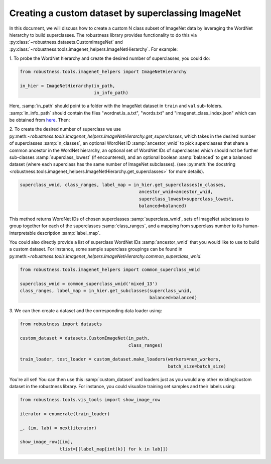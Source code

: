 Creating a custom dataset by superclassing ImageNet 
====================================================

.. raw:: html

In this document, we will discuss how to create a custom N class 
subset of ImageNet data by leveraging the WordNet hierarchy to 
build superclasses. The robustness library provides functionality
to do this via :py:class:`~robustness.datasets.CustomImageNet`
and :py:class:`~robustness.tools.imagenet_helpers.ImageNetHierarchy`.
For example:

1. To probe the WordNet hierarchy and create the desired
number of superclasses, you could do:

.. code-block:: python

   from robustness.tools.imagenet_helpers import ImageNetHierarchy

   in_hier = ImageNetHierarchy(in_path, 
                               in_info_path)


Here, :samp:`in_path` should point to a folder with the ImageNet
dataset in ``train`` and ``val`` sub-folders. :samp:`in_info_path`
should contain the files "wordnet.is_a.txt", "words.txt" and 
"imagenet_class_index.json" which can be obtained from 
`here <http://image-net.org/download-API>`_. Then:

2. To create the desired number of superclass we use 
py:meth:`~robustness.tools.imagenet_helpers.ImageNetHierarchy.get_superclasses`, 
which takes in the desired number of superclasses :samp:`n_classes`, an
optional WordNet ID :samp:`ancestor_wnid` to pick superclasses that share a 
common ancestor in the WordNet hierarchy, an optional set of WordNet IDs of 
superclasses which should not be further sub-classes :samp:`superclass_lowest`
(if encountered), and an optional boolean 
:samp:`balanced` to get a balanced dataset (where each superclass 
has the same number of ImageNet subclasses).
(see :py:meth:`the docstring 
<robustness.tools.imagenet_helpers.ImageNetHierarchy.get_superclasses>` for
more details). 

.. code-block:: python

   superclass_wnid, class_ranges, label_map = in_hier.get_superclasses(n_classes, 
                                                ancestor_wnid=ancestor_wnid,
                                                superclass_lowest=superclass_lowest,
                                                balanced=balanced)                                      

This method returns WordNet IDs of chosen superclasses 
:samp:`superclass_wnid`, sets of ImageNet subclasses to group together
for each of the superclasses :samp:`class_ranges`, and a mapping from 
superclass number to its human-interpretable description :samp:`label_map`.


You could also directly provide a list of superclass WordNet IDs :samp:`ancestor_wnid`
that you would like to use to build a custom dataset. For instance, some sample superclass 
groupings can be found in 
py:meth:`~robustness.tools.imagenet_helpers.ImageNetHierarchy.common_superclass_wnid`.


.. code-block:: python

  from robustness.tools.imagenet_helpers import common_superclass_wnid

  superclass_wnid = common_superclass_wnid('mixed_13')
  class_ranges, label_map = in_hier.get_subclasses(superclass_wnid, 
                                                   balanced=balanced)       



3. We can then create a dataset and the corresponding data loader
using:

.. code-block:: python

  from robustness import datasets

  custom_dataset = datasets.CustomImageNet(in_path, 
                                           class_ranges)

  train_loader, test_loader = custom_dataset.make_loaders(workers=num_workers, 
                                                          batch_size=batch_size)

You're all set! You can then use this :samp:`custom_dataset` and loaders
just as you would any other existing/custom dataset in the robustness 
library. For instance, you could visualize training set samples and their 
labels using:

.. code-block:: python

  from robustness.tools.vis_tools import show_image_row

  iterator = enumerate(train_loader)

  _, (im, lab) = next(iterator)

  show_image_row([im], 
                 tlist=[[label_map[int(k)] for k in lab]])
